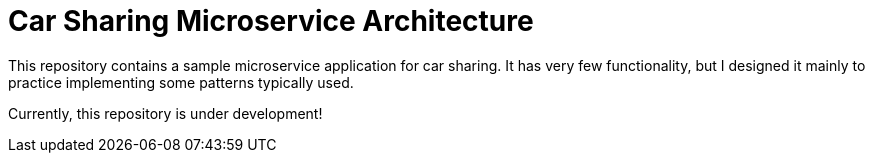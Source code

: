 = Car Sharing Microservice Architecture

This repository contains a sample microservice application for car sharing. It has very few functionality, but I designed it mainly to practice implementing some patterns typically used.

Currently, this repository is under development!
